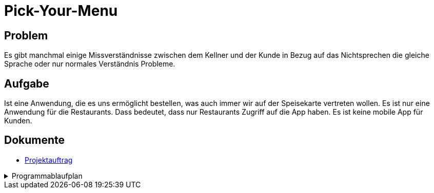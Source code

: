 = Pick-Your-Menu

== Problem
Es gibt manchmal einige Missverständnisse zwischen dem Kellner
und der Kunde in Bezug auf das Nichtsprechen
die gleiche Sprache oder nur normales Verständnis
Probleme.

== Aufgabe
Ist eine Anwendung, die es uns ermöglicht
bestellen, was auch immer wir auf der Speisekarte vertreten wollen.
Es ist nur eine Anwendung für die Restaurants. Dass
bedeutet, dass nur Restaurants Zugriff auf die App haben.
Es ist keine mobile App für Kunden.

== Dokumente
- https://github.com/2223-3bhif-syp/02-projekte-restaurant-bestellsystem/blob/main/asciidocs/Projektauftrag.adoc[Projektauftrag]


[%collapsible]
.Programmablaufplan
====
image::images/classdiagramm.png[classdiagramm,200,200]
====
=======
